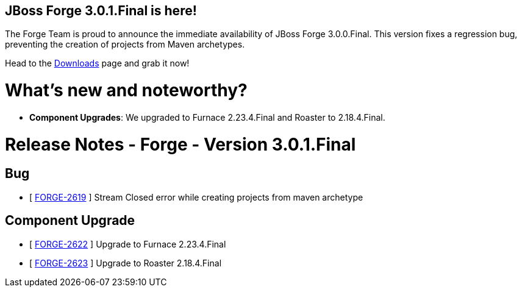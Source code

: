 == JBoss Forge 3.0.1.Final is here!

The Forge Team is proud to announce the immediate availability of JBoss Forge 3.0.0.Final. This version fixes a regression bug, preventing the creation of projects from Maven archetypes. 

Head to the link:http://forge.jboss.org/download[Downloads] page and grab it now!

What's new and noteworthy? 
===========================

* *Component Upgrades*: We upgraded to Furnace 2.23.4.Final and Roaster to 2.18.4.Final.

Release Notes - Forge - Version 3.0.1.Final
===========================================

== Bug

*   [ https://issues.jboss.org/browse/FORGE-2619[FORGE-2619] ] Stream Closed error while creating projects from maven archetype

== Component  Upgrade

*   [ https://issues.jboss.org/browse/FORGE-2622[FORGE-2622] ] Upgrade to Furnace 2.23.4.Final
*   [ https://issues.jboss.org/browse/FORGE-2623[FORGE-2623] ] Upgrade to Roaster 2.18.4.Final